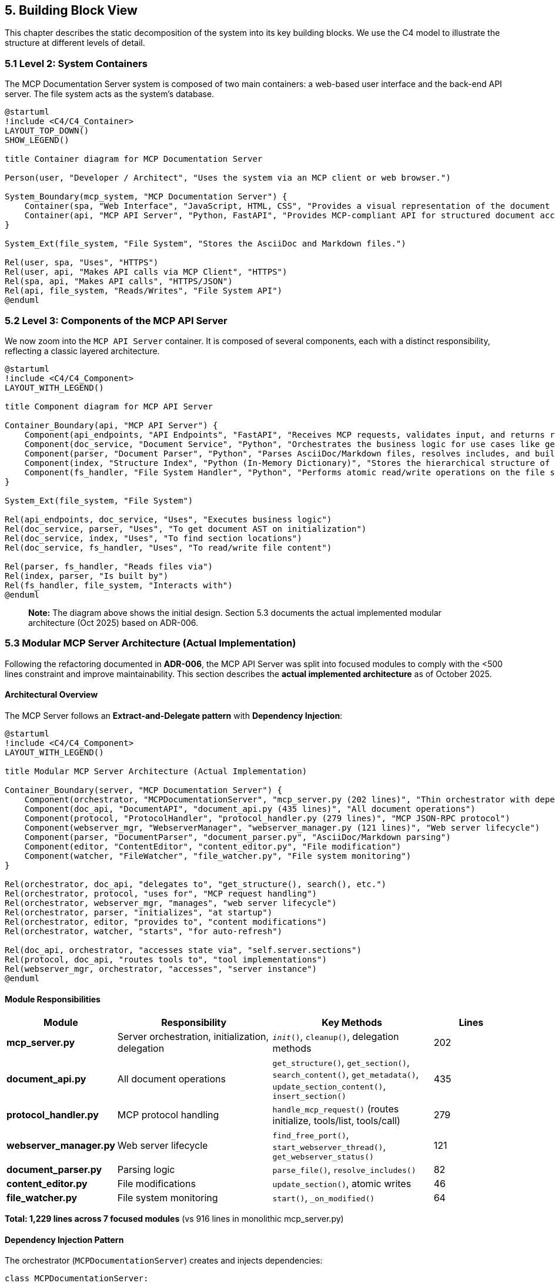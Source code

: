 == 5. Building Block View

This chapter describes the static decomposition of the system into its key building blocks. We use the C4 model to illustrate the structure at different levels of detail.

=== 5.1 Level 2: System Containers

The MCP Documentation Server system is composed of two main containers: a web-based user interface and the back-end API server. The file system acts as the system's database.

[plantuml, container-overview, svg]
----
@startuml
!include <C4/C4_Container>
LAYOUT_TOP_DOWN()
SHOW_LEGEND()

title Container diagram for MCP Documentation Server

Person(user, "Developer / Architect", "Uses the system via an MCP client or web browser.")

System_Boundary(mcp_system, "MCP Documentation Server") {
    Container(spa, "Web Interface", "JavaScript, HTML, CSS", "Provides a visual representation of the document structure and modification diffs.")
    Container(api, "MCP API Server", "Python, FastAPI", "Provides MCP-compliant API for structured document access and manipulation.")
}

System_Ext(file_system, "File System", "Stores the AsciiDoc and Markdown files.")

Rel(user, spa, "Uses", "HTTPS")
Rel(user, api, "Makes API calls via MCP Client", "HTTPS")
Rel(spa, api, "Makes API calls", "HTTPS/JSON")
Rel(api, file_system, "Reads/Writes", "File System API")
@enduml
----

=== 5.2 Level 3: Components of the MCP API Server

We now zoom into the `MCP API Server` container. It is composed of several components, each with a distinct responsibility, reflecting a classic layered architecture.

[plantuml, component-detail-api, svg]
----
@startuml
!include <C4/C4_Component>
LAYOUT_WITH_LEGEND()

title Component diagram for MCP API Server

Container_Boundary(api, "MCP API Server") {
    Component(api_endpoints, "API Endpoints", "FastAPI", "Receives MCP requests, validates input, and returns responses.")
    Component(doc_service, "Document Service", "Python", "Orchestrates the business logic for use cases like get_section or update_section.")
    Component(parser, "Document Parser", "Python", "Parses AsciiDoc/Markdown files, resolves includes, and builds an Abstract Syntax Tree (AST).")
    Component(index, "Structure Index", "Python (In-Memory Dictionary)", "Stores the hierarchical structure of the documentation project for fast lookups.")
    Component(fs_handler, "File System Handler", "Python", "Performs atomic read/write operations on the file system.")
}

System_Ext(file_system, "File System")

Rel(api_endpoints, doc_service, "Uses", "Executes business logic")
Rel(doc_service, parser, "Uses", "To get document AST on initialization")
Rel(doc_service, index, "Uses", "To find section locations")
Rel(doc_service, fs_handler, "Uses", "To read/write file content")

Rel(parser, fs_handler, "Reads files via")
Rel(index, parser, "Is built by")
Rel(fs_handler, file_system, "Interacts with")
@enduml
----

> **Note:** The diagram above shows the initial design. Section 5.3 documents the actual implemented modular architecture (Oct 2025) based on ADR-006.

=== 5.3 Modular MCP Server Architecture (Actual Implementation)

Following the refactoring documented in **ADR-006**, the MCP API Server was split into focused modules to comply with the <500 lines constraint and improve maintainability. This section describes the **actual implemented architecture** as of October 2025.

==== Architectural Overview

The MCP Server follows an **Extract-and-Delegate pattern** with **Dependency Injection**:

[plantuml, modular-architecture, svg]
----
@startuml
!include <C4/C4_Component>
LAYOUT_WITH_LEGEND()

title Modular MCP Server Architecture (Actual Implementation)

Container_Boundary(server, "MCP Documentation Server") {
    Component(orchestrator, "MCPDocumentationServer", "mcp_server.py (202 lines)", "Thin orchestrator with dependency injection")
    Component(doc_api, "DocumentAPI", "document_api.py (435 lines)", "All document operations")
    Component(protocol, "ProtocolHandler", "protocol_handler.py (279 lines)", "MCP JSON-RPC protocol")
    Component(webserver_mgr, "WebserverManager", "webserver_manager.py (121 lines)", "Web server lifecycle")
    Component(parser, "DocumentParser", "document_parser.py", "AsciiDoc/Markdown parsing")
    Component(editor, "ContentEditor", "content_editor.py", "File modification")
    Component(watcher, "FileWatcher", "file_watcher.py", "File system monitoring")
}

Rel(orchestrator, doc_api, "delegates to", "get_structure(), search(), etc.")
Rel(orchestrator, protocol, "uses for", "MCP request handling")
Rel(orchestrator, webserver_mgr, "manages", "web server lifecycle")
Rel(orchestrator, parser, "initializes", "at startup")
Rel(orchestrator, editor, "provides to", "content modifications")
Rel(orchestrator, watcher, "starts", "for auto-refresh")

Rel(doc_api, orchestrator, "accesses state via", "self.server.sections")
Rel(protocol, doc_api, "routes tools to", "tool implementations")
Rel(webserver_mgr, orchestrator, "accesses", "server instance")
@enduml
----

==== Module Responsibilities

[cols="1,2,2,1"]
|===
| Module | Responsibility | Key Methods | Lines

| **mcp_server.py**
| Server orchestration, initialization, delegation
| `__init__()`, `cleanup()`, delegation methods
| 202

| **document_api.py**
| All document operations
| `get_structure()`, `get_section()`, `search_content()`, `get_metadata()`, `update_section_content()`, `insert_section()`
| 435

| **protocol_handler.py**
| MCP protocol handling
| `handle_mcp_request()` (routes initialize, tools/list, tools/call)
| 279

| **webserver_manager.py**
| Web server lifecycle
| `find_free_port()`, `start_webserver_thread()`, `get_webserver_status()`
| 121

| **document_parser.py**
| Parsing logic
| `parse_file()`, `resolve_includes()`
| 82

| **content_editor.py**
| File modifications
| `update_section()`, atomic writes
| 46

| **file_watcher.py**
| File system monitoring
| `start()`, `_on_modified()`
| 64
|===

**Total: 1,229 lines across 7 focused modules** (vs 916 lines in monolithic mcp_server.py)

==== Dependency Injection Pattern

The orchestrator (`MCPDocumentationServer`) creates and injects dependencies:

[source,python]
----
class MCPDocumentationServer:
    def __init__(self, project_root: Path, enable_webserver: bool = True):
        # Core components
        self.parser = DocumentParser()
        self.editor = ContentEditor(project_root)
        self.diff_engine = DiffEngine()

        # Shared state
        self.sections = {}  # In-memory index
        self.root_files = []
        self.included_files = set()

        # Modular components (dependency injection)
        self.doc_api = DocumentAPI(self)  # Receives server instance
        self.webserver = WebserverManager(self)

        # Initialize
        self._discover_root_files()
        self._parse_project()
        self.file_watcher = FileWatcher(project_root, self._on_files_changed)
----

Each module receives `self` (the server instance) to access shared state:

[source,python]
----
class DocumentAPI:
    def __init__(self, server: 'MCPDocumentationServer'):
        self.server = server  # Access to sections, parser, editor

    def get_structure(self, max_depth: int = 3):
        # Accesses self.server.sections
        return self._build_hierarchy(self.server.sections, max_depth)
----

**Mental Model:** *"Modules are pure logic, orchestrator holds state"*

This pattern avoids circular dependencies while maintaining clear ownership.

==== Module Interactions

**Typical MCP Request Flow:**

1. **MCP Client** → sends JSON-RPC request
2. **protocol_handler.py** → `handle_mcp_request()` parses request
3. **protocol_handler.py** → routes to appropriate tool
4. **document_api.py** → executes tool (e.g., `get_structure()`)
5. **document_api.py** → accesses `self.server.sections` (shared state)
6. **protocol_handler.py** → formats response
7. **MCP Client** → receives JSON-RPC response

**File Modification Flow:**

1. **DocumentAPI** → `update_section_content(path, content)`
2. **DocumentAPI** → calls `self.server.editor.update_section()`
3. **ContentEditor** → atomic write via backup-and-replace (ADR-004)
4. **FileWatcher** → detects change
5. **MCPDocumentationServer** → `_on_files_changed()` → re-parses
6. **Sections Index** → updated with new content

==== Design Rationale (Mental Model)

**Why this modular split?** (See ADR-006 for full rationale)

1. **Cognitive Load Management**
   - Mental Model: "One module = one mental context"
   - 500 lines ≈ maximum cognitive capacity for understanding a file
   - Each module can be understood independently

2. **Testability**
   - Each module testable in isolation
   - Result: 82% coverage (vs ~50% before modularization)

3. **Parallel Development**
   - Different concerns = different modules
   - Reduced merge conflicts

4. **Clear Ownership**
   - Document operations → document_api.py
   - Protocol concerns → protocol_handler.py
   - Web server → webserver_manager.py
   - No ambiguity about "where does this code go?"

**Trade-off:** Delegation adds minor indirection overhead
**Justification:** Clarity gain >>> performance cost

=== 5.4 Data Structures

This section documents the core data structures that represent the document model.

==== Section (Document Node)

The fundamental unit of the document hierarchy:

[source,python]
----
@dataclass
class Section:
    """Represents a logical section in the documentation"""

    id: str              # Hierarchical path, e.g., "chapter-1.section-2"
    title: str           # Section title (from heading)
    content: str         # Text content of this section
    level: int           # Heading level (1=chapter, 2=section, 3=subsection, etc.)
    children: List[str]  # IDs of child sections (hierarchical structure)
    source_file: str     # Path to source .adoc/.md file
    line_start: int      # Start line in source file (1-indexed)
    line_end: int        # End line in source file (inclusive)
----

**Mental Model:** *"A Section is a logical chunk, not a file chunk"*

Key insights:
- `id` encodes hierarchy: "chapter-1.section-2.subsection-3"
- `source_file` + `line_start`/`line_end` enable precise file editing
- Multiple sections can come from one file (via includes)
- One section's content can span multiple files (via includes)

**Example:**

----
docs/architecture.adoc (lines 1-100):
  Section(id="architecture-documentation", level=1, line_start=1, line_end=2)
  Section(id="architecture-documentation.introduction", level=2, line_start=3, line_end=10)

_introduction.adoc (lines 1-50) [included by architecture.adoc]:
  Section(id="architecture-documentation.introduction.goals", level=3, line_start=1, line_end=20)
----

==== Structure Index (In-Memory)

The server maintains an in-memory index for O(1) lookups:

[source,python]
----
class MCPDocumentationServer:
    sections: Dict[str, Section]  # id → Section mapping
    root_files: List[Path]        # Files not included by others
    included_files: Set[Path]     # Files included by others
----

**Performance:**
- Lookup by ID: O(1)
- All sections at level N: O(n) linear scan
- Search by query: O(n) with early termination

**Memory:**
- ~600 pages ≈ ~1000 sections
- ~1000 sections × ~1KB/section ≈ 1MB in-memory
- Acceptable trade-off for instant access

==== Include Graph

Tracked implicitly via `source_file` and `included_files`:

----
root_files = [main.adoc, other.adoc]
included_files = [_intro.adoc, _glossary.adoc]

Logical structure:
  main.adoc
    ├── Section from main.adoc
    ├── Section from _intro.adoc (included)
    └── Section from _glossary.adoc (included)
----

**Mental Model:** *"Includes are flattened during parsing, tracked for navigation"*

The parser resolves includes recursively, flattening the logical document tree while preserving file provenance for editing.
